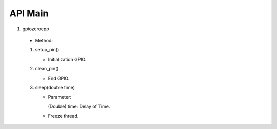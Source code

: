==========
API Main
==========
1) gpiozerocpp 
  - Method: 

  1) setup_pin() 
     
     - Initialization GPIO.
  
  2) clean_pin() 
     
     - End GPIO. 
  
  3) sleep(double time)
     
     - Parameter: 
       
       (Double) time: Delay of Time.
          
     - Freeze thread.
